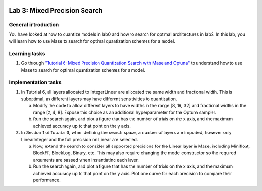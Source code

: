 
.. image:: ../../imgs/deepwok.png
   :width: 160px
   :height: 160px
   :scale: 100 %
   :alt: logo
   :align: center

Lab 3: Mixed Precision Search
~~~~~~~~~~~~~~~~~~~~~~~~~~~~~~

.. raw:: html

   <div align="center">
   <p align="center">
      ELEC70109/EE9-AML3-10/EE9-AO25
      <br />
   Written by
      <a href="https://aaron-zhao123.github.io/">Aaron Zhao </a> and
      <a href="https://www.pedrogimenes.co.uk/">Pedro Gimenes </a>
   </p>
   </div>

General introduction
====================

You have looked at how to quantize models in lab0 and how to search for optimal architectures in lab2. In this lab, you will learn how to use Mase to search for optimal quantization schemes for a model.

Learning tasks
=============================

1. Go through `"Tutorial 6: Mixed Precision Quantization Search with Mase and Optuna" <https://github.com/DeepWok/mase/blob/adls_2024/docs/source/modules/documentation/tutorials/tutorial_6_mixed_precision_search.ipynb>`__ to understand how to use Mase to search for optimal quantization schemes for a model.

Implementation tasks
=============================

1. In Tutorial 6, all layers allocated to IntegerLinear are allocated the same width and fractional width. This is suboptimal, as different layers may have different sensitivities to quantization. 
   
   a. Modify the code to allow different layers to have widths in the range [8, 16, 32] and fractional widths in the range [2, 4, 8]. Expose this choice as an additional hyperparameter for the Optuna sampler. 
   
   b. Run the search again, and plot a figure that has the number of trials on the x axis, and the maximum achieved accuracy up to that point on the y axis.
   
2. In Section 1 of Tutorial 6, when defining the search space, a number of layers are imported, however only LinearInteger and the full precision nn.Linear are selected. 

   a. Now, extend the search to consider all supported precisions for the Linear layer in Mase, including Minifloat, BlockFP, BlockLog, Binary, etc. This may also require changing the model constructor so the required arguments are passed when instantiating each layer.

   b. Run the search again, and plot a figure that has the number of trials on the x axis, and the maximum achieved accuracy up to that point on the y axis. Plot one curve for each precision to compare their performance.